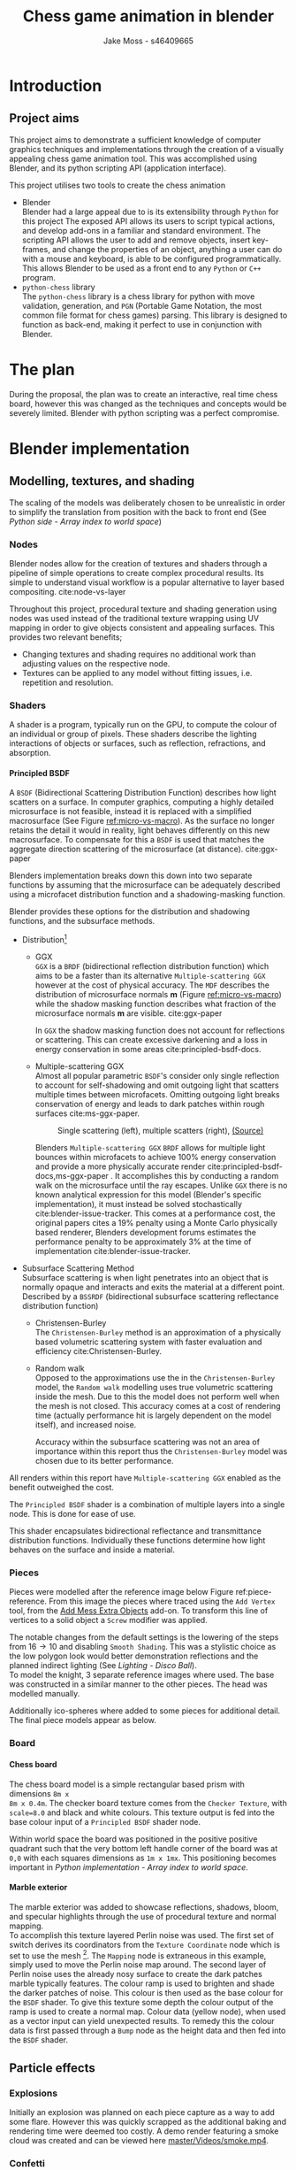 #+TITLE: Chess game animation in blender
#+author: Jake Moss - s46409665
#+latex_header: \usepackage[top=1in, bottom=1.25in, left=1.25in, right=1.25in]{geometry}
#+LATEX_HEADER: \usepackage{amsmath}
#+latex_header: \usepackage[style=ieee,hyperref=true,backref=true,url=true,backend=biber,natbib=true]{biblatex}
#+latex_header: \addbibresource{ref.bib}
#+latex_header: \usepackage{chessboard}
#+latex_header: \ExplSyntaxOn %requires texlive 2020, in older system load expl3
#+latex_header: \cs_new:Npn \getfieldnumber #1
#+latex_header:  {
#+latex_header:   \fp_eval:n { (\tl_tail:V #1 -1)*8 + \exp_args:Ne\int_from_alph:n{\tl_head:V #1} -1}
#+latex_header:  }
#+latex_header: \ExplSyntaxOff
#+latex_header: \usepackage{titlesec}
#+latex_header: \setcounter{secnumdepth}{4}
#+latex_header: \titleformat{\paragraph}
#+latex_header: {\normalfont\normalsize\bfseries}{\theparagraph}{1em}{}
#+latex_header: \titlespacing*{\paragraph}
#+latex_header: {0pt}{3.25ex plus 1ex minus .2ex}{1.5ex plus .2ex}
#+options: tasks:nil
#+OPTIONS: H:4
\newpage

* Introduction
** Project aims
This project aims to demonstrate a sufficient knowledge of computer graphics
techniques and implementations through the creation of a visually appealing
chess game animation tool. This was accomplished using Blender, and its python
scripting API (application interface).

This project utilises two tools to create the chess animation
+ Blender\\
  Blender had a large appeal due to is its extensibility through ~Python~ for
  this project The exposed API allows its users to  script typical actions, and develop add-ons in a familiar
  and standard environment. The scripting API allows the user to add
  and remove objects, insert key-frames, and change the properties of an object,
  anything a user can do with a mouse and keyboard, is able to be configured
  programmatically. This allows Blender to be used as a front end to any ~Python~
  or ~C++~ program.
+ ~python-chess~ library\\
  The ~python-chess~ library is a chess library for python with move validation,
  generation, and ~PGN~ (Portable Game Notation, the most common file format
  for chess games) parsing. This library is designed to function as
  back-end, making it perfect to use in conjunction with Blender.
* The plan
During the proposal, the plan was to create an interactive, real time chess
board, however this was changed as the techniques and concepts would be severely
limited. Blender with python scripting was a perfect compromise.
* Blender implementation
** Modelling, textures, and shading
The scaling of the models was deliberately chosen to be unrealistic in order to
simplify the translation from position with the back to front end (See [[*Array index to world space][Python
side - Array index to world space]])
*** Nodes
Blender nodes allow for the creation of textures and shaders through a pipeline
of simple operations to create complex procedural results. Its simple to
understand visual workflow is a popular alternative to layer based compositing.
cite:node-vs-layer

Throughout this project, procedural texture and shading generation using nodes
was used instead of the traditional texture wrapping using UV mapping in order
to give objects consistent and appealing surfaces. This provides two relevant
benefits;
+ Changing textures and shading requires no additional work than adjusting
  values on the respective node.
+ Textures can be applied to any model without fitting issues, i.e. repetition
  and resolution.
*** Shaders
A shader is a program, typically run on the GPU, to compute the colour of an
individual or group of pixels. These shaders describe the lighting interactions
of objects or surfaces, such as reflection, refractions, and absorption.
**** Principled BSDF
A ~BSDF~ (Bidirectional Scattering Distribution Function) describes how light
scatters on a surface. In computer graphics, computing a highly detailed
microsurface is not feasible, instead it is replaced with a simplified
macrosurface (See Figure [[ref:micro-vs-macro]]). As the surface no longer retains the
detail it would in reality, light behaves differently on this new macrosurface.
To compensate for this a ~BSDF~ is used that matches the aggregate direction
scattering of the microsurface (at distance). cite:ggx-paper
#+name: micro-vs-macro
#+caption: Micro vs macro surface [[https://www.cs.cornell.edu/~srm/publications/EGSR07-btdf.pdf][(Source)]]
#+attr_org: :width 200
#+attr_latex: :width 0.5\textwidth
[[file:Images/macro vs micro.png]]

Blenders implementation breaks down this down into two separate functions
by assuming that the microsurface can be adequately described using a microfacet
distribution function and a shadowing-masking function.

Blender provides these options for the distribution and shadowing functions, and
the subsurface methods.
 + Distribution[fn:3]
   - GGX \\
     ~GGX~ is a ~BRDF~ (bidirectional reflection distribution function) which
     aims to be a faster than its alternative ~Multiple-scattering GGX~ however
     at the cost  of physical accuracy.
     The ~MDF~ describes the distribution of microsurface normals *m* (Figure
     [[ref:micro-vs-macro]]) while the shadow masking function describes what fraction of
     the microsurface normals *m* are visible. cite:ggx-paper

     In ~GGX~ the shadow masking function does not account for reflections or
     scattering. This can create excessive darkening and a loss in energy
     conservation in some areas cite:principled-bsdf-docs.

   - Multiple-scattering GGX \\
     Almost all popular parametric ~BSDF~'s consider only single reflection
     to account for self-shadowing and omit outgoing light that scatters
     multiple times between microfacets. Omitting outgoing light  breaks
     conservation of energy and leads to dark patches within rough surfaces
     cite:ms-ggx-paper.
     #+name: single-vs-multiple
     #+attr_org: :height 200
     #+arrr_latex: :width 0.7\textwidth
     #+caption: Single scattering (left), multiple scatters (right), [[https://eheitzresearch.files.wordpress.com/2015/10/multiplescatteringsmith_teaser.png][(Source)]]
     [[file:Images/multiplescatteringsmith_teaser.png]]

     Blenders ~Multiple-scattering GGX~ ~BRDF~ allows for multiple light bounces
     within microfacets to achieve 100% energy conservation and provide a more
     physically accurate render cite:principled-bsdf-docs,ms-ggx-paper . It
     accomplishes this by conducting a random walk on the microsurface until the
     ray escapes. Unlike ~GGX~ there is no known analytical expression for this
     model (Blender's specific implementation), it must instead be solved
     stochastically cite:blender-issue-tracker.
     This comes at a performance cost, the original papers cites a 19% penalty
     using a Monte Carlo physically based renderer, Blenders development forums
     estimates the performance penalty to be approximately 3% at the time of
     implementation cite:blender-issue-tracker.

 + Subsurface Scattering Method\\
   Subsurface scattering is when light penetrates into an object that is normally
   opaque and interacts and exits the material at a different point. Described
   by a ~BSSRDF~ (bidirectional subsurface scattering reflectance distribution
   function)
   - Christensen-Burley \\
     The ~Christensen-Burley~ method is an approximation of a physically based
     volumetric scattering system with faster evaluation and efficiency cite:Christensen-Burley.
   - Random walk \\
     Opposed to the approximations use the in the ~Christensen-Burley~ model,
     the ~Random walk~ modelling uses true volumetric scattering inside the mesh.
     Due to this the model does not perform well when the mesh is not closed.
     This accuracy comes at a cost of rendering time (actually performance hit is largely
     dependent on the model itself), and increased noise.

    Accuracy within the subsurface scattering was not an area of importance
    within this report thus the ~Christensen-Burley~ model was chosen due to
    its better performance.

All renders within this report have ~Multiple-scattering GGX~ enabled as the
benefit outweighed the cost.

The ~Principled BSDF~ shader is a combination of multiple layers into a single
node. This is done for ease of use.

This shader encapsulates bidirectional reflectance and transmittance
distribution functions. Individually these functions determine how light behaves
on the surface and inside a material.


*** Pieces
Pieces were modelled after the reference image below Figure ref:piece-reference.
From this image the pieces where traced using the ~Add Vertex~ tool, from the
[[https://docs.blender.org/manual/en/2.92/addons/add_mesh/mesh_extra_objects.html][Add Mess Extra Objects]] add-on. To transform this line of vertices to a solid
object  a ~Screw~ modifier was applied.
#+caption: Reference image, Licensed under [[https://pixabay.com/service/license/][Pixabay License]]
#+name: piece-reference
#+attr_org: :width 200
#+attr_latex: :width 0.5\textwidth :center t
[[file:ref/bee5aa3d08a30da4ca1005cbd0fe10b54a03bb49.jpg]]

#+begin_center
#+attr_org: :width 200
#+attr_latex: :height 150pt  :center nil
[[file:Images/modelling piece inprogress.png]]
#+attr_org: :width 200
#+attr_latex: :height 150pt :center nil
[[file:Images/screw settings.png]]
#+attr_org: :width 200
#+attr_latex: :height 150pt :center nil
[[file:Images/pawn model.png]]
#+end_center
The notable changes from the default settings is the lowering of the steps from
\(16 \to 10\) and disabling ~Smooth Shading~. This was a stylistic choice as the
low polygon look would better demonstration reflections and the planned indirect
lighting (See [[*Disco ball][Lighting - Disco Ball]]).\\

To model the knight, 3 separate reference images where used. The base was
constructed in a similar manner to the other pieces. The head was modelled
manually.

#+latex: \begin{figure}[htbp]
#+begin_center
#+attr_org: :width 200
#+attr_latex: :width 0.3\textwidth :center nil
[[file:ref/knight front.jpg]]
#+attr_org: :width 200
#+attr_latex: :width 0.3\textwidth :center nil
[[file:ref/knight right.jpg]]
#+attr_org: :width 200
#+attr_latex: :width 0.3\textwidth :center nil
[[file:ref/knight back.jpg]]
#+end_center
#+latex: \caption{Knight reference images, \href{https://imgur.com/a/Pg9WYII}{(Source)}}
#+latex: \end{figure}

Additionally ico-spheres where added to some pieces for additional detail.\\

The final piece models appear as below.
#+caption: Final models
#+attr_org: :width 200
#+attr_latex: :width 0.5\textwidth
[[file:Images/Pieces.png]]
\newpage


*** Board
**** Chess board
The chess board model is a simple rectangular based prism with dimensions ~8m x
8m x 0.4m~. The checker board texture comes from the ~Checker Texture~, with
~scale=8.0~ and black and white colours. This texture output is fed into
the base colour input of a ~Principled BSDF~ shader node.\\

#+name: checker-texture
#+caption: Complete checker board texture.
#+attr_org: :height 100
#+attr_latex: :width 350pt
[[file:Images/checker texture.png]]

Within world space the board was positioned in the positive positive quadrant
such that the very bottom left handle corner of the board was at ~0,0~
with each squares dimensions as ~1m x 1mx~. This positioning becomes important
in [[*Array index to world space][Python implementation - Array index to world space]].
\newpage
**** Marble exterior
#+name: marble-normal-texture
#+caption: Marble normal texture
#+attr_org: :height 100
#+attr_latex: :float wrap :width 0.2\textwidth :placement [12]{r}{0.3\textwidth}
[[file:Images/normal.png]]

The marble exterior was added to showcase reflections, shadows, bloom, and specular
highlights through the use of procedural texture and normal mapping.\\

To accomplish this texture layered Perlin noise was used. The first set of
switch derives its coordinators from the ~Texture Coordinate~ node which is set
to use the mesh [fn:6]. The ~Mapping~ node is extraneous in this example, simply
used to move the Perlin noise map around. The second layer of Perlin noise uses
the already nosy surface to create the dark patches marble typically features.
The colour ramp is used to brighten and shade the darker patches of noise. This
colour is then used as the base colour for the ~BSDF~ shader. To give this
texture some depth the colour output of the ramp is used to create a normal map.
Colour data (yellow node), when used as a vector input can yield unexpected results.
To remedy this the colour data is first passed through a ~Bump~ node as the height
data and then fed into the ~BSDF~ shader.
#+name: marble-texture
#+caption: Complete marble texture
#+attr_org: :height 100
#+attr_latex: :width \textwidth
[[file:Images/marbletextire.png]]

#+caption: Cycles marble render
#+attr_org: :height 100
#+attr_latex: :width \textwidth
[[file:Images/Marble cycles.png]]

#+caption: Eevee marble render
#+attr_org: :height 100
#+attr_latex: :width \textwidth
[[file:Images/Marble eevee.png]]
\newpage
** Particle effects
*** Explosions
Initially an explosion was planned on each piece capture as a way to add some
flare. However this was quickly scrapped as the additional baking and rendering time
were deemed too costly. A demo render featuring a smoke cloud was created and can
be viewed here [[https://github.com/Jake-Moss/blender-chess/blob/master/Videos/smoke.mp4][master/Videos/smoke.mp4]].
*** Confetti
As an alternative to explosions, a confetti shower on the winning king (only
checkmates received confetti) was added instead.\\

The confetti is still an explosion but with the outgoing particles set to a
collection of "confetti's". The source of the explosion is a upwards facing
dome, this gives the confetti a even spread. The particles are set to have
randomised, size, rotation, angular velocity, and normal velocity. To achieve the
slow fall effect the effective gravity of the particle simulation was lowered to
38% its normal strength. Each confetti has a texture with ~Roughness 1.0~ and
varying base colours.

#+latex: \begin{figure}[htbp]
#+begin_center
#+attr_org: :width 200
#+attr_latex: :width 0.5\textwidth :center nil
[[file:Images/confetties.png]]
#+attr_org: :width 200
#+attr_latex: :width 0.3\textwidth :center nil
[[file:Images/confetti dome.png]]
#+end_center
#+latex: \caption{Confetties (left), confetti source (right)}
#+latex: \end{figure}

A sample render can be seen below.
#+caption: Confetti render using Cycles
#+attr_org: :width 200
#+attr_latex: :width \textwidth
[[file:Images/Confetti! cycles.png]]
\newpage
** Lighting
The power of Blender lights is measured in ~Watts~, however this is not the same
wattage consumer lights bulbs are rated in. Blenders light power is rated
in radiant flux, which is the measure of radiant energy emitted per unit time
opposed to consumer light bulb which are rated in lumens, or luminous flux
cite:radiant-flux,luminous-flux. Luminous flux differs from radiant flux in that
luminous flux is adjusted to the varying sensitivity of the human eye.
cite:luminous-flux

#+caption: Blender light power conversion [[https://docs.blender.org/manual/en/latest/render/lights/light_object.html#power-of-lights][(Source)]]
|--------------------------+---------+------------------------|
| *Real world light*       | *Power* | *Suggested Light Type* |
|--------------------------+---------+------------------------|
| Candle                   | 0.05 W  | Point                  |
|--------------------------+---------+------------------------|
| 800 lm LED bulb          | 2.1 W   | Point                  |
|--------------------------+---------+------------------------|
| 1000 lm light bulb       | 2.9 W   | Point                  |
|--------------------------+---------+------------------------|
| 1500 lm PAR38 floodlight | 4 W     | Area, Disk             |
|--------------------------+---------+------------------------|
| 2500 lm fluorescent tube | 4.5 W   | Area, Rectangle        |
|--------------------------+---------+------------------------|
| 5000 lm car headlight    | 22 W    | Spot, size 125 degrees |
|--------------------------+---------+------------------------|

*** Direct
To directly light the scene four spot lights were placed at the corners of the
board. Spot lights were chosen instead of typical point lights or sun
lights to give consistent directional lighting during the camera spins. The four
lights are set to track the centre of the chess board.
#+caption: Spot light positions
#+attr_org: :width 200
#+attr_latex: :width \textwidth
[[file:Images/lighting.png]]
To account for the unrealistic scale the power of the lights was set to higher
than normal. However, this was still not enough. To avoid cranking the lights
to approximately ~1MW~ the exposure within the film settings was adjusted to
compensate as per the Blender documentation cite:light-power-docs.

The blend for this light was set to 0 as the cone fully encompasses the board.
*** Indirect
There is minimal indirect lighting within the final scene (all models
reflect some amount of light due to their texturing, however this is not a
significant amount). Considering this a second scene was created which featured
considerable indirect lighting. To accomplish this a disco ball was implemented.
**** Disco ball
Whats better than chess? That's right, disco chess! There is no better way to
demonstrate indirect lighting that a giant ball of mirrors in the middle of the board.

The disco ball model is a simple iso-sphere with a mirror like texture. Its
rotation is achieved through simple key-frames.

To create a mirror in Blender the ~Roughness~ parameter on the ~Principled BSDF~
shader node is set to 0. This alone didn't make a very convincing disco ball, in
addition to the ~Roughness~, the following values were tweaked,
- ~Metalic 1.0~\\
  This change made the ball most disco like as it gives a fully specular
  reflection tinted with the base colour without diffuse reflection or
  transmission.
- ~Specular 1.0~\\
  While the ~Matallic~ value is responsible for the majority of the specular
  reflection, this change gave the ball a halo like glow.
- ~Base colour~\\
  With the two previous changes the disco ball appeared too uniform and reflective, some
  faces appeared completely blown out with no variance between them. To remedy
  this a ~Voronoi~ noise texture's colour output was piped into a colour ramp
  (this is done to avoid the *very* pink look  the ~Voronoi~ noise produces).

#+caption: ~Voronoi~ texture colour output
#+attr_org: :width 200
#+attr_latex: :width 0.3\textwidth
[[file:Images/render_shader-nodes_textures_voronoi_smoothness-color-zero.png]]
A ~Voronoi~ noise texture is as procedural [[https://en.wikipedia.org/wiki/Worley_noise][Worley noise]] function evaluated at the texture
coordinate. The patterns are generated by randomly distributing points. From
these points a region is extended, the bounds of this region is determined by
some distance metric. The standard Euclidean distance is used here.

#+latex: \begin{figure}[htbp]
#+begin_center
#+attr_org: :width 200
#+attr_latex: :width 0.3\textwidth :center nil
[[file:Images/Purple.png]]
#+attr_org: :width 200
#+attr_latex: :width 0.3\textwidth :center nil
[[file:Images/discoclose.png]]
#+end_center
#+latex: \caption{No colour ramp (left), complete texture (right)}
#+latex: \end{figure}

#+caption: Complete disco ball texture
#+attr_latex: :width 0.7\textwidth
[[file:Images/discoball_texture.png]]
\newpage
With the disco ball texture and model complete a two red and blue lights were
trained on the disco ball. The results can be seen with the [[*Render engine][Render engine section]].
** Render engine
Blender offers two modern rendering engines, when working on a project it is
important to keep in mind what engine will be used for the finally render in ord
to account for the limitations of both. For this project ~Eevee~ was the chosen
engine due to the significantly lower render times than ~Cycles~, however
renders using both engines were still made in order to compare them.\\

This project also made use of third engine, ~Luxcore~. [[https://luxcorerender.org/][~Luxcore~]] is a free and
open source rendering engine designed specifically to model physically accurate
light transportation.
\newpage
*** Eevee
Blenders ~Eevee~ is designed to be used within the view port for real time rendering previews
~Eevee~ must cut corners to achieve this speed. Although these
approximations are physically based, the behaviour of light suffers. By default
mirrors do not function (without explicitly enabling) and caustics are not present at all.\\

~Eevee~'s pipeline, while [[https://wiki.blender.org/wiki/Source/Render/EEVEE/GPUPipeline][lacking signifcant documentation]], is that of a typical
rasterisation engine.
#+name: rendering-pipline-eevee
#+caption: Rendering pipeline [[https://www.khronos.org/opengl/wiki/File:RenderingPipeline.png][(Source)]]
#+attr_org: :width 200
#+attr_latex: :width 0.3\textwidth
[[file:Images/RenderingPipeline.png]]

1. Vertices are retrieved from the buffer object [fn:5]. This includes vertex
   colours, UV coordinates, and vertex locations of polygons.
   a. The retrieved vertices are transformed to the post-projection space by the
      vertex shader.
   b. (Optional) Tesselation is where patches of vertex data are subdivided into
      smaller interpolated points. This is useful to dynamically add or subtract
      detail from a polygon mesh.
   c. (Optional) The geometry shader is used to conduct layered rendering which is
      useful when cube based shadow mapping or rendering a cube enrichment map
      without having to render the entire scene multiple times.
2. Vertex post-processing - output from the previous stages is collected
   and prepared for the following stages.
   a. In Transformation Feedback the output of the Vertex Processing stages is
      recorded and placed into buffer objects, preserving the post-transformation
      rendering state such that it can be resubmitted to various processes.
   b. Primitive Assembly prepares the primitives for the rasterizer by dividing
      them into a sequence of triangles and stored in an efficient method.
   c. Geometry outside of the view is culled and vertices are transform from NDC
      to screen-space.
3. Rasterization projects the geometry onto a raster of pixels and outputs a
  collection of fragments. Each fragment represents a rasterized triangle.
  Multi-sampling occurs when multiple fragments come from a single pixel.
4. The fragment shader takes these fragments and computes the ~z-depth~ for
   each pixel along with the colour values. Colour is computed using the
   surfaces ~BSDF~.
5. Per-sample operations are used to cull fragments that are not visible, and
   determine the transparency.
Outside of this pipeline (concurrently) are compute shaders, often
used to compute arbitrary information, i.e. tasks not directly related to drawing
triangles or pixels. Particles and fluid simulations, and terrain height map
generation are common application of compute shaders.

*** Cycles
#+name: light-path
#+caption: Light path diagram [[https://docs.blender.org/manual/en/latest/render/cycles/render_settings/light_paths.html][(Source)]]
#+attr_org: :width 200
#+attr_latex: :width 0.7\textwidth
[[file:Images/render_cycles_render-settings_light-paths_rays.png]]
~Cycles~ is a physically based backwards path tracing rendering engine. While
this engine is  physically based, it is not physically correct. It does not aim
to be either cite:design-goals.\\

\newpage
#+caption: Backwards path tracer [[https://www.scratchapixel.com/lessons/3d-basic-rendering/global-illumination-path-tracing][(Source)]]
#+attr_org: :width 200
#+attr_latex: :float wrap :width 0.35\textwidth :placement [19]{r}{0.4\textwidth}
[[file:Images/shad2-globalillum1a.png]]
In backwards path tracers the paths are generated starting from the camera. They
are bounded around the scene until encountering the light source they "originated" from.
This is considered an efficient method for direct lighting as a ray will always
yield some result opposed to the forward path tracing where many light rays may
never reach the camera.\\

Cycles offers two integrators, ~Path Tracing~ and ~Branched Path Tracing~. Where
~Branched Path Tracing~  differs is that as a pure path tracer, each bounce of the
light ray bounces in one direction and will pick one light to receive lighting
from, while a ~Branched Path Tracing~ will split the path for the first bounce
into multiple rays and sample from multiple lights. Naturally this makes
sampling considerably slower, however it offers lower noise in scenes primarily
lit by a one or single bounce lighting. It is possible to split the ray on
successional bounces as well however the complexity will increase exponentially
for diminishing returns.\\

To combat noise the ~OptiX~ denoiser was employed as it operates best on NVIDIA
hardware.\\

Being a jack of all trades Cycles suffers in some areas when compared to
specialised engines such as ~Luxcore~. Specifically Cycles suffers significantly
in advanced light effects such as caustics as explicitly noted in their
documentation cite:blender-sampling.\\

#+name: caustics
#+caption: Caustics diagram [[https://www.scratchapixel.com/lessons/3d-basic-rendering/global-illumination-path-tracing][(Source)]]
#+attr_org: :width 200
#+attr_latex: :width 0.4\textwidth
[[file:Images/caustics2.png]]
Caustics are the optical phenomenon of light patterns forming on surfaces
through reflections and refraction. These are notably difficult to calculate
efficiently [fn:7] using a unidirectional path tracer as many rays will not
collide with the object that should be focusing light. One solution to this is a
technique called photon mapping. In photon mapping an initial pass of the scene
is done using a forwards path tracer to follow the path of light rays as they
interact with glossy and refractive objects.\\

Cycles is significantly slower that ~Eevee~ (~1min vs 16 seconds~ for some single
frame renders). With adaptive sampling the number of samples conducted in less
noisy areas is automatically results in a performance improvements.
**** Thank you to Jack
Due to significant hardware limitations for ray-tracing (~GTX 760, i5-4670~), a
favour was called in with a good friend, Jack kindly lent his ~RTX 2070~  for a
cycles render. See [[https://github.com/Jake-Moss/blender-chess/blob/master/Videos/Marble_cycles.mp4][master/Videos/Marble\under{}cycles.mp4]].
*** Luxcore
Another algorithm to calculate caustics is bidirectional path tracing. For each
sample two paths are traced independently using forward and backwards path tracing.
From this every vertex of one path can be connected directly to every vertex of
the other. Weighting all of these sampling strategies using Multiple Importance
Sampling creates a new sampler that can converge faster than unidirectional path
tracing despite the additional work per sample. This works particularly well for
caustics or scenes that are lit primarily through indirect lighting as instead
of connection rays to the camera or source, instead rays are connected to
each other. This allows rays that are very close to form a path cite:Caustic-Connection.

#+name: bidirectional
#+caption: Different connection strategies [[https://graphics.pixar.com/library/CausticConnections/paper.pdf][(Source)]]
#+attr_org: :width 200
#+attr_latex: :width 0.7\textwidth
[[file:Images/bidirectional diagram.png]]

~Luxcore~ documentation recommends enabling the ~Metropolis sampler~ when using
bidirectional path tracing. This allows ~Luxcore~ to spend more time sampling
bright areas of the image and thus rendering caustics with greater accuracy.
However, this causes significantly more RAM usage. This was not enabled during
the ~Luxcore~ render due to memory restrictions.\\

~Luxcore~ offers caching of caustics through the ~PhotonGI caustic cache~ option
however this is only applicable when the scene this static (with the exception of the
camera) and traditional path tracing is used.\\

~Luxcore~ does not finish rendering a scene like ~Eevee~ and ~Cycles~, instead
the user must set halt conditions manually. For all renders by within this
report the halt time was set to 10mins. This gave the engine ample time to
converge.
*** Tragedy - 22:20, 01/June/2021
At 10:20pm on the first of June the PC that had been enslaved to rendering a
~Luxcore~ render for more than 96 hours straight, died. Official cause of death is unknown but it
suspected to be something to do with power delivery.\\

A successful data recovery was conducted the next morning. Only the last 12
frames were missing, they were rendered on another device. See
[[https://github.com/Jake-Moss/blender-chess/blob/master/Videos/disco_luxcore.mp4][master/Videos/disco\under{}luxcore.mp4 ]]
* Python implementation
** Processing games
Reading and stepping through games is handled almost entirely by the chess
library. No special considerations need to be made here. The minium working
example below demonstrates all that is necessary to step through an entire game.

#+name: python-chess-example
#+begin_src python :exports code
import chess
with open(filename) as pgn:
    game = chess.pgn.read_game(pgn) # Parses pgn file
    board = game.board()

    for move in game.mainline_moves():
        board.push(move) # Pushs the move to the move stack, this "makes" the move
#+end_src
** Pairing problem
During a game of chess there is nothing in between moves, simply one discrete
board state after another. This is also how the chess library makes moves, by
computing differences and tracking board states, while this is reliable and
simple it does not play nice when games become continuous (animated).

Initially this script also tracked the board state using a dictionary, with the
square as the key, and corresponding blender object as the value, pushing and
pop at each move. However, this presented difficulties when implementing
animations and special moves. The code was generally cluttered
and not up to an acceptable quality.
** The solution
To remedy the mentioned problems a custom class was devised, and aptly name
~CustomPiece~. This class acts as a generalised representation of a piece which
is able to act upon itself and the Blender model it puppets. Stored within an
unrolled 2d array with the index representing its position on the chess board
(See [[*Array index to world space][Python implementation - Array Index to world space]]) the object is able to
move itself within the array while handling move and capture animations. Special
move handling is generalised into the main loop, (See [[*Special moves][Python implementation -
Special moves]]).

This design approach has clear advantages such as
- Adheres to the ~Model-View-Controller~ design philosophy.
- Array and object manipulation is not handled at any higher level than required.
- Translation between the chess library interface and Blenders API is seamless.
- Creates a unique object that pairs a Blender model to a ~python-chess~
  ~PieceType~.
However, the self-referential nature of objects manipulating the array their
are stored in adds significantly to the complexity. Luckily the implementation is
simple.

An initial sketch of this class can be seen here [[ref:class-sketch]].

Implementation can be see here [[ref:class-src]].
** Array index to world space
~python-chess~ provides great functionality to retrieve what square a move is
coming from, and going to. Internally this is stored as a ~int~ representing
each square in 1d array notation.

#+LATEX: \begin{minipage}{0.5\textwidth}
#+begin_src python :exports code
Square = int
SQUARES = [
    A1, B1, C1, D1, E1, F1, G1, H1,
    A2, B2, C2, D2, E2, F2, G2, H2,
    A3, B3, C3, D3, E3, F3, G3, H3,
    A4, B4, C4, D4, E4, F4, G4, H4,
    A5, B5, C5, D5, E5, F5, G5, H5,
    A6, B6, C6, D6, E6, F6, G6, H6,
    A7, B7, C7, D7, E7, F7, G7, H7,
    A8, B8, C8, D8, E8, F8, G8, H8,
] = range(64)
#+end_src
#+LATEX: \end{minipage}
#+begin_export latex
\begin{minipage}{0.5\textwidth}
\setchessboard{color=black,clearboard,showmover=false}
\chessboard[
pgfstyle=
{[base,at={\pgfpoint{0pt}{-0.3ex}}]text},
text= \fontsize{1.2ex}{1.2ex}\bfseries
\sffamily\getfieldnumber\currentwq,
markboard]
\end{minipage}
#+end_export
\newpage
#+name: array-working
#+caption: Array representation ((~tl~) Source code, (~tr~) Chess board, (~b~) Overlaid)
#+attr_latex: :width 0.5\textwidth
#+attr_org: :width 200
[[file:Images/array.png]]

To convert from array indexing two simple expressions were used.
\[x = (\text{INDEX mod } 8) + 0.5\]
\[y = (\text{INDEX div } 8) + 0.5\][fn:4]
Note the addition of \(0.5\) is to centre the pieces on the board squares in
world space and will be excluded from further examples.
*** Abuse of this functionality
#+name: extended-array
#+caption: Extended conversion
#+attr_org: :width 200
#+attr_latex: :float wrap :width 0.35\textwidth :placement [14]{r}{0.4\textwidth}
[[file:Images/tikzit_image0.png]]

While modulo will always produce a positive integer between \(0 \to 7\), integer
division can result in negative numbers and is not bounded. Using this the mapping
can be extended past the board it was designed for.

This provides an easy method to place captured pieces after their animation. By
storing each pieces initial position, and adding or subtracting \(16\) depending on
the colour, pieces can be placed \(2\) rows behind their initial position.

Two rows behind was preferable to the respective position on the other side of
the board to avoid the inversion required so that the pawns would be in front of the
back rank pieces.

\newpage
** Special moves
Figure [[ref:flowchart]] shows the main loop logic, used to move the correct pieces.
#+name: flowchart
#+caption: Main loop logic
#+attr_latex: :width \textwidth
#+attr_org: :width 200
[[file:flowchart.pdf]]
*** Castling
Within standard chess there are only four castling possibilities, these are easy
enough to check naively. This is the only section that limits this script to
standard chess. To extend support to ~chess960~, a bit-board mask of all the
rooks with castling rights could be filtered to obtain the index of the rook
that will be castled. See [[https://python-chess.readthedocs.io/en/latest/core.html?highlight=castl#chess.Board.castling_rights][the documentation.]]
#+begin_src python :exports code
if board.is_castling(move):
    if board.turn: # White
        if board.is_kingside_castling(move):
            array[chess.H1].move(chess.F1)
        else: # queen side
            array[chess.A1].move(chess.D1)
    else: # Black
        if board.is_kingside_castling(move):
            array[chess.H8].move(chess.F8)
        else: # queen side
            array[chess.A8].move(chess.D8)
#+end_src
*** En passant
The ~python-chess~ library makes handling en passant a breeze. The move is
checked if it is an en passant first, then as only one square is possible for an
en passant on any move that position is retrieved.
#+begin_src python :exports code
    else: # standard case
        if board.is_capture(move):# is en passant, great...
            if board.is_en_passant(move):
                array[board.ep_square].die() # NOTE, object is gc'ed
            else: # its a normal capture
                array[locTo].die() # NOTE, object is gc'ed
#+end_src
*** Promotion
Contained within a separate conditional is the promotion logic. This is handled
separately from the rest of the logic as a move can be both a capture and a
promotion.
#+begin_src python :exports code
    array[locFrom].move(locTo) # NOTE, piece moves always

    if move.promotion is not None:
        array[locTo].keyframe_insert(data_path="location", index=-1)
        array[locTo].hide_now() # hide_now unlinks within blender
        pieceType = move.promotion # piece type promoting to
        array[locTo] = CustomPiece(chess.Piece(pieceType, board.turn),\
                                   SOURCE_PIECES[chess.piece_symbol(pieceType)],\
                                   array, locTo) # shiny new object
        array[locTo].show_now()
#+end_src
A new key-frame is inserted initially as the piece that will promote has already
been moved and the animation needs to finish before it can be hidden.

Within the Blender view port the pieces that will be promoted to already exist
at the right position. This can cause double plaining, however they are not
rendered until needed.
** Animation
*** Key frames
To animate an object within blender two key-frames must be inserted with
different values for some property at varying times. Blender will
interpolate between them (See [[*Interpolation][Python implementation - Interpolation]] for
interpolation methods)

Key-frames for all pieces are inserted every move. This is done to ensure
stationary pieces stay stationary. For every move the piece has \(10\) frames to
complete its moving animation. Between each move there is a \(3\) frame buffer to provide
some separation between moves.

In addition to piece animations, the camera also rotates at a rate of
\(2^{\circ}\) per \(13\) frames.
#+begin_src python :exports code
        FRAME_COUNT = 0
        keyframes(array) # intial pos
        FRAME_COUNT += 10
        for move in game.mainline_moves():
            scene.frame_set(FRAME_COUNT)

            make_move(board, move, array)
            keyframes(array) # update blender

            camera_parent.rotation_euler[2] += radians(2) #XYZ
            camera_parent.keyframe_insert(data_path="rotation_euler", index=-1)

            board.push(move) # update python-chess

            FRAME_COUNT += 10
            keyframes(array) # update blender
            FRAME_COUNT += 3
#+end_src

While the camera's rotation is tied to the length of the game, in order to
continue spinning while the remaining animations (confetti and captures) finish additional key frames
are added. Confetti is conditionally added to the winning king. No confetti for a draw.
#+begin_src python :exports code
        confetti = bpy.data.collections["Board"].objects['Confetti source']
        if board.outcome() is not None:
            winner = board.outcome().winner
            king_square = board.king(winner)
            xTo, yTo = square_to_world_space(king_square)
            confetti.location = Vector((xTo, yTo, 3))
            bpy.data.particles["Confetti"].frame_start = FRAME_COUNT
            bpy.data.particles["Confetti"].frame_end = FRAME_COUNT + 12

        print(FRAME_COUNT)
        for _ in range(5):
            scene.frame_set(FRAME_COUNT)
            camera_parent.rotation_euler[2] += radians(2) #XYZ
            camera_parent.keyframe_insert(data_path="rotation_euler", index=-1)

            FRAME_COUNT += 13
#+end_src
In order to move the camera with a fixed rotation and radius from the centre of
the board the camera was made a child of a ~Empty Plain Axis~. Rotations and
translations applied to the camera parent are also applied to the camera. This
allows for ease fixed distance rotations.
#+name: camera-parent
#+caption: Camera parent axis
#+attr_org: :width 200
#+attr_latex: :width 0.5\textwidth
[[file:Images/camera parent.png]]
*** Interpolation
Blender offers 3 curves for interpolation between key-frames.
+ Constant\\
  Object value only objects on the last possible frame.
+ Linear\\
  Object value changes linearly between the key-frames to form piecewise
  continuous curve.
+ Bézier\\
  The object value is interpolated using a Bézier curve. Bézier curves are
  parametric curves used in computer graphics to create smooth surfaces, or in
  this case, a smooth function between two points.

  Blender implements a forward differencing method for a cubic Bézier curve
  evident from the source code cite:blender-source.
By default Blender uses Bézier curve interpolation for all motions. This is the
preferred option for piece movement. However, linear was opted for as the camera
motion although a cubic Bézier curve would produce the same outcome it made
debugging slightly easier.
** Reproducibility
This project was created used
- Blender ~2.92~
  [[https://www.blender.org/]]
- Python ~3.9.5~ [fn:2]
  [[https://www.python.org/]]
- python-chess ~1.5.0~ [fn:1]
  [[https://github.com/niklasf/python-chess]]
*** Python environment
Blender is distributed with its own python installation for consistency, however
this means that installed python modules are not present
cite:blender-python-env. To mitigate this the ~--target~ flag for ~pip install~
can be used to install directly to the blender python environment
cite:pip-install-man.
#+begin_src bash :exports code
pip install -t ~/.config/blender/2.92/scripts/modules chess
#+end_src
This ensures Blenders ~Python~ will has access to the required libraries for this
script to function.

* Results
Animations referenced in this section are available on the [[https://github.com/Jake-Moss/blender-chess/tree/master/Videos][public GitHub repo.]]
They will be refered to by their filenames[fn:8] and hyperlinked. The still
renders below may not appear within the animations as they may not be suitable
to comparison, instead still renders from the same scenes are included to
showcase these effects. The animations themselves and the appearance of these
effects will be shown within the presentation.

- [[https://github.com/Jake-Moss/blender-chess/blob/master/Videos/Marble_eevee_higher.mp4][~Marble_eevee.mp4~]]\\
  This is the complete product. Rendered using ~Eevee~
- [[https://github.com/Jake-Moss/blender-chess/blob/master/Videos/Marble_cycles_higher.mp4][~Marble_cycles.mp4~]]\\
  This is the path traced render of the final scene for comparison purposes. The
  scene and setup is identical other than the engine.
- [[https://github.com/Jake-Moss/blender-chess/blob/master/Videos/Marble_stacked_higher.mp4][Marble_stacked_higher.mp4]]\\
  A side by side comparison between ~Eevee~ and ~Cycles~
- [[https://github.com/Jake-Moss/blender-chess/blob/master/Videos/disco_luxcore.mp4][~disco_luxcore.mp4~]]\\
  Disco chess was set to render long before this project was near completion.
  Although it is missing many key aspects and features its purpose is to
  demonstrate what bidirectional path tracing can do for caustics. ~Luxcore~ has
  a few notable incompatibilities with some aspects of the scene. This will be
  discussed in the presentation.

#+name: confetti-eevee
#+caption: Confetti comparison Eevee
#+attr_org: :width 200
#+attr_latex: :width \textwidth
[[file:Images/confetti-eevee.png]]

#+name: confetti-cycles
#+caption: Confetti comparison Cycles
#+attr_org: :width 200
#+attr_latex: :width \textwidth
[[file:Images/confetti-cycles.png]]

#+latex: \begin{figure}[htbp]
#+begin_center
#+attr_org: :width 200
#+attr_latex: :width 0.3\textwidth :center nil
[[file:Images/confetti-eevee-1.png]]
#+attr_org: :width 200
#+attr_latex: :width 0.3\textwidth :center nil
[[file:Images/confetti-eevee-2.png]]
#+attr_org: :width 200
#+attr_latex: :width 0.3\textwidth :center nil
[[file:Images/confetti-eevee-3.png]]
#+end_center
#+latex: \caption{\label{confetti-eevee-close}Eevee confetti close up}
#+latex: \end{figure}
#+latex: \begin{figure}[htbp]
#+begin_center
#+attr_org: :width 200
#+attr_latex: :width 0.3\textwidth :center nil
[[file:Images/confetti-cycles-1.png]]
#+attr_org: :width 200
#+attr_latex: :width 0.3\textwidth :center nil
[[file:Images/confetti-cycles-2.png]]
#+attr_org: :width 200
#+attr_latex: :width 0.3\textwidth :center nil
[[file:Images/confetti-cycles-3.png]]
#+end_center
#+latex: \caption{\label{confetti-cycles-close}Cycles confetti close up}
#+latex: \end{figure}
\newpage
It is clear from the close up figures that ~Cycles~ produces significantly more
believable lighting due to its ability to accurately computer indirect lighting.
~Eevee~ tries its best with its approximations of shadows however it fails to
correctly illuminate the arch formed by two other pieces of confetti.\\

Between the two intersection pieces on the right image, ~Cycles~ correctly
provides the indirect and ambient occlusion that should be present within such a
formation. ~Eevee~ illuminates the whole purple face as if the pink piece was
not present at all. The shadows cast by the pieces are also not present at
all.\\

~Eevee~ also struggles to deal with the twist in the teal piece (left
image), ~Cycles~ correctly produces the indirect lighting and shadowing.
#+name: reflections-eevee
#+caption: Comparison Eevee
#+attr_org: :width 200
#+attr_latex: :width \textwidth
[[file:Images/reflections-eevee.png]]

#+name: reflections-cycles
#+caption: Comparison Cycles
#+attr_org: :width 200
#+attr_latex: :width \textwidth
[[file:Images/reflections-cycles.png]]

#+latex: \begin{figure}[htbp]
#+begin_center
#+attr_org: :width 200
#+attr_latex: :width 0.3\textwidth :center nil
[[file:Images/reflections-eevee-1.png]]
#+attr_org: :width 200
#+attr_latex: :width 0.3\textwidth :center nil
[[file:Images/reflections-cycles-1.png]]
#+end_center
#+latex: \caption{\label{reflections-close}Eevee-Cycles reflections close up}
#+latex: \end{figure}
#+latex: \begin{figure}[htbp]
#+begin_center
#+attr_org: :width 200
#+attr_latex: :width 0.4\textwidth :center nil
[[file:Images/reflections-eevee-2.png]]
#+attr_org: :width 200
#+attr_latex: :width 0.4\textwidth :center nil
[[file:Images/reflections-cycles-2.png]]
#+end_center
#+latex: \caption{\label{shading-close}Eevee-Cycles shading close up}
#+latex: \end{figure}
\newpage
In Figure [[ref:reflections-close]] ~Cycles~'s shadowing and reflectance create a
sharper outline around the pawn. ~Eevee~ does not show this as the reflectance
is an approximation using the depth buffer and the previous frame colour.\\

On the space tile ~Cycles~ is able to correctly compute the reflection of the
piece in a sharp manner by a material with a mirror like finish.
~Eevee~'s approximations once again cause the reflections to be blurred.\\

Within the same figure the normal map of the marble texture causes the light to
waver reflect in a non-uniform manner.\\

In Figure [[ref:shading-close]] ~Eevee~ adds shadows without considering indirect
lighting. ~Cycles~ produces a more realistic result. The intersection of all the
shadows should not be the sum of its elements as the indirect lighting will
illuminate it partially.

#+caption: Cycles attempting disco chess
#+attr_org: :width 200
#+attr_latex: :width \textwidth
[[file:Images/Disco kinda working.png]]

#+caption: Luxcore succeeding at disco chess (Frame from [[https://github.com/Jake-Moss/blender-chess/blob/master/Videos/disco_luxcore.mp4][disco_luxcore.mp4]])
#+attr_org: :width 200
#+attr_latex: :width \textwidth
[[file:Images/mpv-shot0001.jpg]]

Some of ~Cycles~ backwards rays do make it to the light source, unfortunately
this is not accurate enough for the denoiser not to be fooled, it tries its best
to clean up this noise and creates a faint pink glow on the board an pieces.\\

Due to ~Luxcore~'s bidirectional path tracing it does not suffer from this and
is able to compute the caustics accurately and within a reasonable convergence
time. However, the image is still exceptionally noisy and requires longer
rendering time to reach the noise thresholds of ~Cycles~.

Animations were rendered to individual frames as PNGs, they were then assembled
using ~ffmpeg~.
#+begin_src bash :exports code
ffmpeg -framerate 24 -s 1920x1080 -i %04d.png -vcodec libx264 -crf 25 -pix_fmt yuv420p ../Videos/$FILENAME.mp4
#+end_src
* Self-evaluation
** Avoiding basic errors
I believe I have achieved all basic marking criteria and are deserving of all
basic marks. (7 Marks)
** Further additional marks
In addition to the basic marks I believe I have earned the following marks.
1. ~Report is well-written and concise~\\
   I believe this report is well-written and concise where possible while still covering many
   important topics. (1 Mark)
2. ~Report text and image examples support each other well~\\
   Images and diagrams were used in conjunction with text to better portray my
   ideas and understanding. Screenshots of texture configurations and the
   accompanying reasons are an example of this. (1 Mark)
3. ~An ample number of illustrative images are used to clearly demonstrate the
   techniques~\\
   I have consistently used images to illustrate concepts and techniques used
   along with the results of texture generation, modelling, and rendering. (1 Mark)
4. ~It is evident from the report whether or not the techniques implemented
   were appropriate for achieving the task~\\
   I believe I used appropriate techniques to create a visually appealing
   model. For example, ~MIS, Screen Space Reflections, Adaptive Sample,
   and Caustics~ are relevant to the project and work to create a visually
   appealing animation. (1 Mark)
5. ~Techniques chosen were carefully considered and compared with alternatives
   demonstrating insight into the design decision process~\\
   I chose techniques thought to best demonstrate adequate knowledge while
   working towards a visually appealing  result. Many features and algorithms
   were consider which are more physically correct or such but were not considered cost
   worthy or feasible. (1 Mark)
6. ~Report demonstrates significant work testing and applying techniques~\\
   Throughout this report I have shown significant testing through the
   application and comparison of techniques including differences between
   rendering engines and their effect on caustics. (1 Mark)
7. ~The report demonstrates that independent research extending beyond the specific course taught techniques have contributed to the final project in a meaningful way~\\
   I have delved into the source of Blender to find methods and algorithms used
   where I found documentation to be lacking. I found, read, and cited original
   papers detailing ~GGX, MSGGX, Christensen-Burley model, and Random walk
   model~. (2 Marks)
8. ~Large variety of techniques applied~\\
   I have used;
   - Procedural texture and normal map generation using noise functions
   - Particle systems and explosion
   - Direct and indirect lighting
   - Reflections, bloom, specular reflection and other lighting effects
   - Advanced lighting techniques (caustics)
   - A variety of rendering algorithms including rasterization, path tracing,
     and bidirectional path tracing
   (2 Marks)
9. ~Final product looks visually appealing and complete~\\
   Throughout this project I always aimed to create something visually appealing.
   I believe I have excelled at this and made something I would display
   publicly with pride. (2 Marks)

\newpage
* Appendix
#+name: class-sketch
#+caption:~CustomPiece~ Initial sketch
#+attr_latex: :width \textwidth
[[file:Scratchpad.pdf]]

#+name: class-src
#+begin_src python :export code
class CustomPiece():
    def __init__(self, pieceType: chess.Piece, blender_obj: bpy.types.Object,\
                 array: List[Optional[CustomPiece]], loc: int):
        self._pieceType = pieceType.piece_type # int
        self._colour = pieceType.color         # bool
        self._blender_obj = blender_obj.copy()
        self._array = array                    # reference to array containing self
        self._inital_loc = loc
        self._loc = loc                        # int (1d array index)

        x, y = square_to_world_space(self._loc)
        self._blender_obj.location = Vector((x, y, 0.3))

        # set material based on colour
        if self._colour:
            self._mat = bpy.data.materials["White pieces"]
        else:
            self._mat = bpy.data.materials["Black pieces"]
        self._blender_obj.active_material = self._mat


        if self._colour and self._pieceType == chess.KNIGHT:
            self._blender_obj.rotation_euler[2] = radians(180) #XYZ
        # add object to collection so its visable
        bpy.data.collections[['Black', 'White'][self._colour]].objects.link(self._blender_obj)

    def move(self, new_loc: int, zTo: float = 0.3):
        xTo, yTo = square_to_world_space(new_loc)
        self._blender_obj.location = Vector((xTo, yTo, zTo))
        print("Moved to ", self._blender_obj.location)

        self._array[new_loc] = self
        self._array[self._loc] = None

        self._loc = new_loc

    def die(self) -> CustomPiece:
        self._array[self._loc] = None
        self.keyframe_insert(data_path="location", frame=FRAME_COUNT-6)

        xTo, yTo = square_to_world_space(self._loc)
        self._blender_obj.location = Vector((xTo, yTo, 2.1))
        self.keyframe_insert(data_path="location", frame=FRAME_COUNT+3)

        if self._colour:
            self._inital_loc += -16
        else:
            self._inital_loc += 16

        xTo, yTo = square_to_world_space(self._inital_loc)
        self._blender_obj.location = Vector((xTo, yTo, 2.1))
        self.keyframe_insert(data_path="location", frame=FRAME_COUNT+21)

        xTo, yTo = square_to_world_space(self._inital_loc)
        self._blender_obj.location = Vector((xTo, yTo, 0.1))
        self.keyframe_insert(data_path="location", frame=FRAME_COUNT+29)

        return self
#+end_src
#+latex:\label{class-src}

\newpage
\printbibliography
* Footnotes
[fn:8] ~higher/lower~ within files names refers to the bit-rate of the assembled images.

[fn:7]There is nothing inherently difficult about caustics, any path tracer can
render them. Instead it is a matter of convergence speed.
[fn:6]A very interesting effect can be achieve by using the ~Camera~ as the
source of the coordinates. The marble texture flows like sea foam as the camera spins.

[fn:5]A buffer object is an array of unformatted memory allocated by the GPU.
[fn:4]Note ~div~ here is integer division.

[fn:3]Note that the ~Distrubution~ option Blender gives is different from the
~Microfacet Distrubution Function~, and includes both the ~MDF~ and the
Shadow-masking function.

[fn:2]Blender comes bundled with this version. If the system python is used
instead ensure it matches the version Blender was built with and is above ~3.7~
for the ~__future__~ module. Past ~3.10~ the ~__future__~ module is no longer required.

[fn:1]This project requires the ~Outcome~ class released in ~1.5.0~


#  LocalWords:  Eevee Luxcore shaders programmatically macrosurface BSDF shader
#  LocalWords:  microsurface microfacet GGX microfacets Bézier rasterisation
#  LocalWords:  unformatted Perlin denoiser
